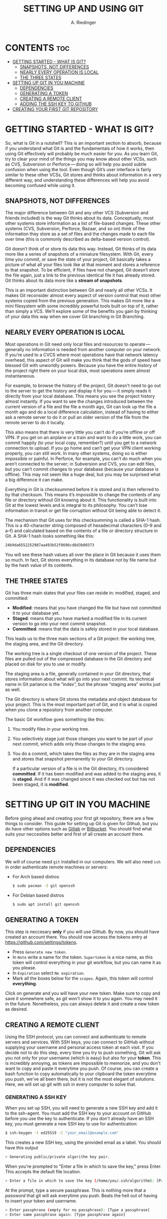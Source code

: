 #+TITLE: SETTING UP AND USING GIT
#+AUTHOR: A. Riedinger
#+STARTUP: folded

* CONTENTS :toc:
- [[#getting-started---what-is-git][GETTING STARTED - WHAT IS GIT?]]
  - [[#snapshots-not-differences][SNAPSHOTS, NOT DIFFERENCES]]
  - [[#nearly-every-operation-is-local][NEARLY EVERY OPERATION IS LOCAL]]
  - [[#the-three-states][THE THREE STATES]]
- [[#setting-up-git-in-you-machine][SETTING UP GIT IN YOU MACHINE]]
  - [[#dependencies][DEPENDENCIES]]
  - [[#generating-a-token][GENERATING A TOKEN]]
  - [[#creating-a-remote-client][CREATING A REMOTE CLIENT]]
  - [[#adding-the-ssh-key-to-github][ADDING THE SSH KEY TO GITHUB]]
- [[#creating-your-first-git-repository][CREATING YOUR FIRST GIT REPOSITORY]]

* GETTING STARTED - WHAT IS GIT?
So, what is Git in a nutshell? This is an important section to absorb, because if you understand what Git is and the fundamentals of how it works, then using Git effectively will probably be much easier for you. As you learn Git, try to clear your mind of the things you may know about other VCSs, such as CVS, Subversion or Perforce — doing so will help you avoid subtle confusion when using the tool. Even though Git’s user interface is fairly similar to these other VCSs, Git stores and thinks about information in a very different way, and understanding these differences will help you avoid becoming confused while using it.

** SNAPSHOTS, NOT DIFFERENCES
The major difference between Git and any other VCS (Subversion and friends included) is the way Git thinks about its data. Conceptually, most other systems store information as a list of file-based changes. These other systems (CVS, Subversion, Perforce, Bazaar, and so on) think of the information they store as a set of files and the changes made to each file over time (this is commonly described as delta-based version control).

#+CAPTION:
#+LABEL:fig:deltas
[[file:images/deltas.png]]

Git doesn’t think of or store its data this way. Instead, Git thinks of its data more like a series of snapshots of a miniature filesystem. With Git, every time you commit, or save the state of your project, Git basically takes a picture of what all your files look like at that moment and stores a reference to that snapshot. To be efficient, if files have not changed, Git doesn’t store the file again, just a link to the previous identical file it has already stored. Git thinks about its data more like a *stream of snapshots*.

#+CAPTION:
#+LABEL:fig:snapshots
[[file:images/snapshots.png]]

This is an important distinction between Git and nearly all other VCSs. It makes Git reconsider almost every aspect of version control that most other systems copied from the previous generation. This makes Git more like a mini filesystem with some incredibly powerful tools built on top of it, rather than simply a VCS. We’ll explore some of the benefits you gain by thinking of your data this way when we cover Git branching in Git Branching.

** NEARLY EVERY OPERATION IS LOCAL
Most operations in Git need only local files and resources to operate — generally no information is needed from another computer on your network. If you’re used to a CVCS where most operations have that network latency overhead, this aspect of Git will make you think that the gods of speed have blessed Git with unworldly powers. Because you have the entire history of the project right there on your local disk, most operations seem almost instantaneous.

For example, to browse the history of the project, Git doesn’t need to go out to the server to get the history and display it for you — it simply reads it directly from your local database. This means you see the project history almost instantly. If you want to see the changes introduced between the current version of a file and the file a month ago, Git can look up the file a month ago and do a local difference calculation, instead of having to either ask a remote server to do it or pull an older version of the file from the remote server to do it locally.

This also means that there is very little you can’t do if you’re offline or off VPN. If you get on an airplane or a train and want to do a little work, you can commit happily (to your local copy, remember?) until you get to a network connection to upload. If you go home and can’t get your VPN client working properly, you can still work. In many other systems, doing so is either impossible or painful. In Perforce, for example, you can’t do much when you aren’t connected to the server; in Subversion and CVS, you can edit files, but you can’t commit changes to your database (because your database is offline). This may not seem like a huge deal, but you may be surprised what a big difference it can make.

Everything in Git is checksummed before it is stored and is then referred to by that checksum. This means it’s impossible to change the contents of any file or directory without Git knowing about it. This functionality is built into Git at the lowest levels and is integral to its philosophy. You can’t lose information in transit or get file corruption without Git being able to detect it.

The mechanism that Git uses for this checksumming is called a SHA-1 hash. This is a 40-character string composed of hexadecimal characters (0–9 and a–f) and calculated based on the contents of a file or directory structure in Git. A SHA-1 hash looks something like this:

#+begin_src bash
24b9da6552252987aa493b52f8696cd6d3b00373
#+end_src

You will see these hash values all over the place in Git because it uses them so much. In fact, Git stores everything in its database not by file name but by the hash value of its contents.
** THE THREE STATES
Git has three main states that your files can reside in: modified, staged, and committed:

 + *Modified*: means that you have changed the file but have not committed it to your database yet.
 + *Staged*: means that you have marked a modified file in its current version to go into your next commit snapshot.
 + *Committed*: means that the data is safely stored in your local database.

This leads us to the three main sections of a Git project: the working tree, the staging area, and the Git directory.

#+CAPTION:
#+LABEL:fig:areas
[[file:images/areas.png]]

The working tree is a single checkout of one version of the project. These files are pulled out of the compressed database in the Git directory and placed on disk for you to use or modify.

The staging area is a file, generally contained in your Git directory, that stores information about what will go into your next commit. Its technical name in Git parlance is the “index”, but the phrase “staging area” works just as well.

The Git directory is where Git stores the metadata and object database for your project. This is the most important part of Git, and it is what is copied when you clone a repository from another computer.

The basic Git workflow goes something like this:

 1. You modify files in your working tree.
 1. You selectively stage just those changes you want to be part of your next commit, which adds only those changes to the staging area.
 1. You do a commit, which takes the files as they are in the staging area and stores that snapshot permanently to your Git directory.

    If a particular version of a file is in the Git directory, it’s considered *committed*. If it has been modified and was added to the staging area, it is *staged*. And if it was changed since it was checked out but has not been staged, it is *modified*.
* SETTING UP GIT IN YOU MACHINE
Before going ahead and creating your first git repository, there are a few things to consider. This guide for setting up Git is given for [[github.com][Github]], but you do have other options such as [[https://gitlab.com/gitlab-com][Gitlab]] or [[https://bitbucket.org/][Bitbucket]]. You should find what suits your neccesities better and first of all create an account there.

** DEPENDENCIES
We will of course need =git= installed in our computers. We will also need =ssh= in order authenticate remote machines or servers:

 + For Arch based distros

   #+begin_src bash
$ sudo pacman -S git openssh
   #+end_src

 + For Debian based distros

   #+begin_src bash
$ sudo apt install git openssh
   #+end_src
** GENERATING A TOKEN
This step is neccesary *only* if you will use [[github.com][Github]]. By now, you should have created an account there. You should now access the tokens entry at [[https://github.com/settings/tokens]].

 + Press =Generate new token=.
 + In =Note= write a name for the token. =Supertoken= is a nice name, as this token will control everything in your git workflow, but you can name it as you please.
 + In =Expiration= select =No expiration=.
 + Mark all the boxes below for the =scopes=. Again, this token will control *everything*.

Click on generate and you will have your new token. Make sure to copy and save it somewhere safe, as git won't show it to you again. You may need it in the future. Nonetheless, you can always delete it and create a new token as desired.
** CREATING A REMOTE CLIENT
Using the SSH protocol, you can connect and authenticate to remote servers and services. With SSH keys, you can connect to GitHub without supplying your username and personal access token at each visit. If you decide not to do this step, every time you try to push something, Git will ask you not only for your username (which is easy) but also for your *token*. This is incredibly annoying, as tokens are impossible to memorize, and you don't want to copy and paste it everytime you push. Of course, you can create a bash function to copy automatically to your clipboard the token everytime you push, we've all been there, but it is not the most elegant of solutions. Here, we will set up git with ssh in every computer to solve that.

*** GENERATING A SSH KEY
When you set up SSH, you will need to generate a new SSH key and add it to the ssh-agent. You must add the SSH key to your account on GitHub before you use the key to authenticate. If you don't already have an SSH key, you must generate a new SSH key to use for authentication:

#+begin_src bash
$ ssh-keygen -t ed25519 -C "your_email@example.com"
#+end_src

This creates a new SSH key, using the provided email as a label. You should have this output

#+begin_src bash
> Generating public/private algorithm key pair.
#+end_src

When you're prompted to "Enter a file in which to save the key," press Enter. This accepts the default file location.

#+begin_src bash
> Enter a file in which to save the key (/home/you/.ssh/algorithm): [Press enter]
#+end_src

At the prompt, type a secure passphrase. This is nothing more that a /password/ that git will ask everytime you push. Beats the hell out of having to insert your token and username.

#+begin_src bash
> Enter passphrase (empty for no passphrase): [Type a passphrase]
> Enter same passphrase again: [Type passphrase again]
#+end_src
*** ADDING YOU SSH KEY TO THE SSH-AGENT
Before adding a new SSH key to the ssh-agent to manage your keys, you should have checked for existing SSH keys and generated a new SSH key.

First, we need to start the =ssh-agent= in the background:

#+begin_src bash
$ eval "$(ssh-agent -s)"
> Agent pid 59566
#+end_src

If you don't see any output or an error, you can also do:

#+begin_src bash
$ ssh-agent /bin/sh
#+end_src

Now, you can add your SSH private key to the ssh-agent. If you created your key with a different name, or if you are adding an existing key that has a different name, replace id_ed25519 in the command with the name of your private key file.

#+begin_src bash
$ ssh-add ~/.ssh/id_ed25519
#+end_src
** ADDING THE SSH KEY TO GITHUB
To configure your account on GitHub.com to use your new (or existing) SSH key, you'll also need to add the key to your account.

After adding a new SSH key to your account on GitHub.com, you can reconfigure any local repositories to use SSH.

First, copy the SSH public key to your clipboard. If your SSH public key file has a different name than the example code, modify the filename to match your current setup. When copying your key, don't add any newlines or whitespace.

#+begin_src bash
$ cat ~/.ssh/id_ed25519.pub
# Then select and copy the contents of the id_ed25519.pub file
# displayed in the terminal to your clipboard
#+end_src

In the upper-right corner of any page, click your profile photo, then click =Settings=.

#+CAPTION:
#+LABEL:fig:userbar-account-settings
[[file:images/userbar-account-settings.png]]

In the =Access= section of the sidebar, click =SSH and GPC keys=. Then click =New SSH key= or =Add SSH key=.

#+CAPTION:
#+LABEL:fig:ssh-add-ssh-key
[[file:images/ssh-add-ssh-key.png]]

In the =Title= field, add a descriptive label for the new key and paste your key into the =Key= field.

#+CAPTION:
#+LABEL:fig:ssh-key-paste
[[file:images/ssh-key-paste.png]]

Click =Add SSH key= and if prompted with your Github password provide it.

Remember that you will have to do this procedure in each computer you use, but just once.
* CREATING YOUR FIRST GIT REPOSITORY
We are all ready to create a new git repository!
